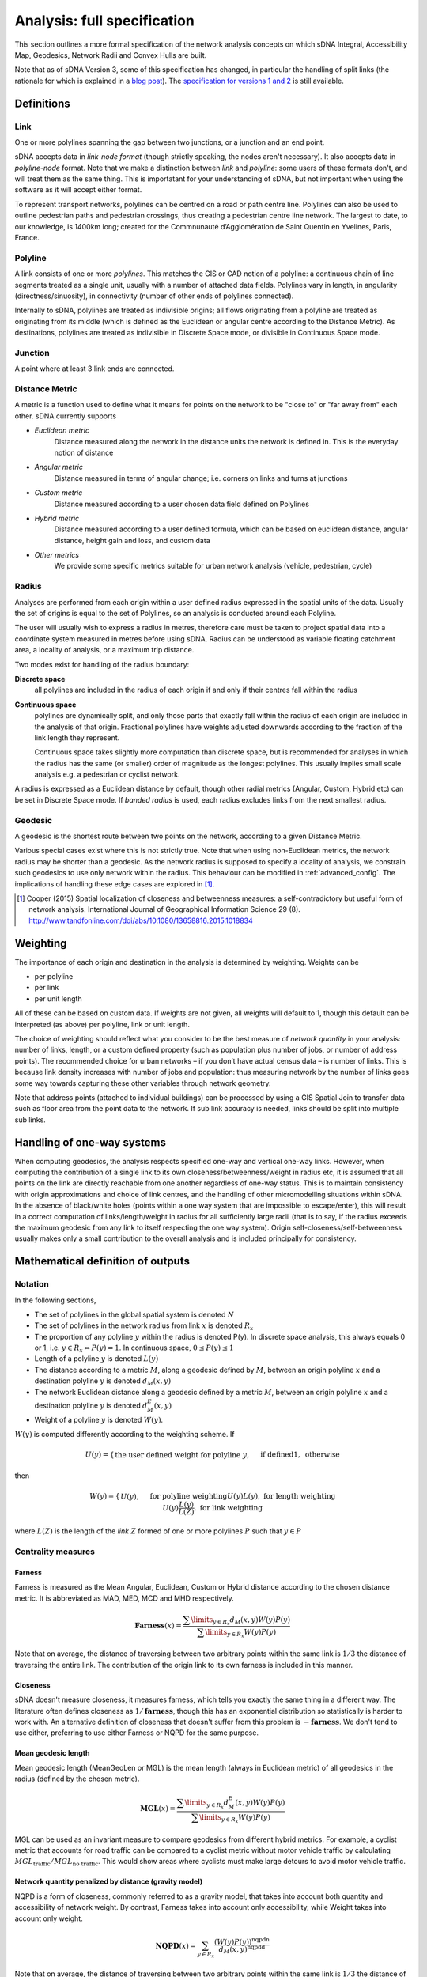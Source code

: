 .. _`analysis: full specification`:

============================
Analysis: full specification
============================

This section outlines a more formal specification of the network analysis concepts on which sDNA Integral, Accessibility Map, Geodesics, Network Radii and Convex Hulls are built.

Note that as of sDNA Version 3, some of this specification has changed, in particular the handling of split links (the rationale for which is explained in a `blog post`_).  The `specification for versions 1 and 2`_ is still available.

.. _blog post: http://www.cardiff.ac.uk/sdna/repairing-split-links-is-no-longer-necessary/
.. _specification for versions 1 and 2: http://www.cardiff.ac.uk/sdna/software/documentation/

-----------
Definitions
-----------

Link
====

One or more polylines spanning the gap between two junctions, or a
junction and an end point.  

sDNA accepts data in *link-node format* (though strictly speaking, the nodes aren't necessary).  It also accepts data in *polyline-node* format.  Note that we make a distinction between *link* and *polyline*: some users of these formats don't, and will treat them as the same thing.  This is importatant for your understanding of sDNA, but not important when using the software as it will accept either format.

To represent transport networks, polylines can be centred on a road or path centre line.
Polylines can also be used to outline pedestrian paths and pedestrian
crossings, thus creating a pedestrian centre line network.  The largest
to date, to our knowledge, is 1400km long; created for the Commnunauté
d’Agglomération de Saint Quentin en Yvelines, Paris, France.

Polyline
========

A link consists of one or more *polylines*.  This matches the GIS or CAD notion of a polyline: a continuous chain
of line segments treated as a single unit, usually with a number of attached data fields. Polylines vary in length, in angularity (directness/sinuosity), in connectivity
(number of other ends of polylines connected).

Internally to sDNA, polylines are treated as indivisible origins; all flows originating from a polyline are treated as originating from its middle (which is defined as the Euclidean or angular centre according to the Distance Metric).  As destinations, polylines are treated as indivisible in Discrete Space mode, or divisible in Continuous Space mode.

Junction
========

A point where at least 3 link ends are connected. 

.. _metric:

Distance Metric
===============

A metric is a function used to define what it means for
points on the network to be "close to" or "far away from" each
other.  sDNA currently supports

* *Euclidean metric*
    Distance measured along the network in the distance units the network is defined in.  This is the everyday notion of distance
* *Angular metric*
    Distance measured in terms of angular change; i.e. corners on links and turns at junctions
* *Custom metric*
    Distance measured according to a user chosen data field defined on Polylines
* *Hybrid metric*
    Distance measured according to a user defined formula, which can be based on
    euclidean distance, angular distance, height gain and loss, and custom data
* *Other metrics*
    We provide some specific metrics suitable for urban network analysis (vehicle, pedestrian, cycle)

.. _radii:

Radius
======

Analyses are performed from each origin within a user defined radius
expressed in the spatial units of the data.  Usually the set of origins is equal to the set of Polylines, so an analysis is conducted around each Polyline.

The user will usually wish to express a radius in metres, 
therefore care must be taken to project spatial data into a coordinate system measured in metres before using sDNA.  Radius can be understood as variable floating catchment area, a locality of analysis, or a maximum trip distance.

Two modes exist for handling of the radius boundary:

**Discrete space**
  all polylines are included in the radius of each origin if and only if their centres fall within the radius

.. _`continuous space`:  
  
**Continuous space**
  polylines are dynamically split, and only those parts that exactly fall within the radius of each origin are included in the analysis of that origin.  Fractional polylines have weights adjusted downwards according to the fraction of the link length they represent.
  
  Continuous space takes slightly more computation than discrete space, but is recommended for analyses in which the radius has the same (or smaller) order of magnitude as the longest polylines.  This usually implies small scale analysis e.g. a pedestrian or cyclist network.

A radius is expressed as a Euclidean distance by default, though other radial metrics (Angular, Custom, Hybrid etc) can be set in Discrete Space mode.  If *banded radius* is used, each radius excludes links from the next smallest radius.
  
.. _geodesic:
  
Geodesic
========
A geodesic is the shortest route between two points on the network, according to a given Distance Metric.

Various special cases exist where this is not strictly true.  Note that when using non-Euclidean metrics, the network radius may be shorter than a geodesic.  As the network radius is supposed to specify a locality of analysis, we constrain such geodesics to use only network within the radius.  This behaviour can be modified in :ref:`advanced_config`.  The implications of handling these edge cases are explored in [1]_.

.. [1] Cooper (2015) Spatial localization of closeness and betweenness measures: a self-contradictory but useful form of network analysis.  International Journal of Geographical Information Science 29 (8).  http://www.tandfonline.com/doi/abs/10.1080/13658816.2015.1018834
  
.. _`weighting type`:
  
---------
Weighting
---------

The importance of each origin and destination in the analysis is determined by weighting.  Weights can be 

* per polyline
* per link
* per unit length

All of these can be based on custom data.  If weights are not given, all weights will default to 1, though this default can be interpreted (as above) per polyline, link or unit length.

The choice of weighting should reflect what you consider to be the
best measure of *network quantity* in
your analysis: number of links, length, or a custom defined property
(such as population plus number of jobs, or number of address points). The recommended choice for
urban networks – if you don’t have actual census data – is number of
links. This is because link density increases with number of jobs
and population: thus measuring network by the number of links goes
some way towards capturing these other variables through network
geometry.

.. csv-table::
   :file: weighting.csv
   :widths: 10,10,10,80
   :header-rows: 1

Note that address points (attached to individual buildings) can be processed by using a GIS Spatial Join to transfer data such as floor area from the point data to the network. If sub link accuracy is needed, links should be split into multiple sub links.   
   
---------------------------
Handling of one-way systems
---------------------------

When computing geodesics, the analysis respects specified one-way and
vertical one-way links. However, when computing the contribution of a
single link to its own closeness/betweenness/weight in radius etc, it is
assumed that all points on the link are directly reachable from one
another regardless of one-way status. This is to maintain consistency
with origin approximations and choice of link centres, and the handling
of other micromodelling situations within sDNA. In the absence of
black/white holes (points within a one way system that are impossible to escape/enter), this will result in a correct computation of links/length/weight in
radius for all sufficiently large radii (that is to say, if the radius
exceeds the maximum geodesic from any link to itself respecting the one
way system). Origin self-closeness/self-betweenness usually makes only a
small contribution to the overall analysis and is included principally for
consistency.

----------------------------------
Mathematical definition of outputs
----------------------------------

Notation
========

In the following sections,

* The set of polylines in the global spatial system is denoted :math:`N`

* The set of polylines in the network radius from link :math:`x` is denoted :math:`R_x`

* The proportion of any polyline :math:`y` within the radius is denoted P(y). In discrete space analysis, this always equals 0 or 1, i.e. :math:`y \in R_x \Leftrightarrow P(y) = 1`. In continuous space, :math:`0 \leq P(y) \leq 1`

* Length of a polyline :math:`y` is denoted :math:`L(y)`

* The distance according to a metric :math:`M`, along a geodesic defined by :math:`M`, between an origin polyline :math:`x` and a destination polyline :math:`y` is denoted :math:`d_M(x,y)`

* The network Euclidean distance along a geodesic defined by a metric :math:`M`, between an origin polyline :math:`x` and a destination polyline :math:`y` is denoted :math:`d^E_M(x,y)`

* Weight of a polyline :math:`y` is denoted :math:`W(y)`.  

:math:`W(y)` is computed differently according to the weighting scheme.  If

.. math::
  U(y) = \begin{cases}
  \text{the user defined weight for polyline }y,&&\text{if defined}\\
  1, &&\text{otherwise}
  \end{cases}

then
  
.. math::
  W(y) = \begin{cases}
  U(y), &&\text{for polyline weighting}\\
  U(y)L(y), &&\text{for length weighting}\\
  U(y)\frac{L(y)}{L(Z)}, &&\text{for link weighting}
  \end{cases}
  
where :math:`L(Z)` is the length of the *link* :math:`Z` formed of one or more polylines :math:`P` such that :math:`y \in P`

Centrality measures
===================

Farness
-------

Farness is measured as the Mean Angular, Euclidean, Custom or Hybrid distance according to the chosen distance metric.  It is abbreviated as MAD, MED, MCD and MHD respectively.

.. math::
  \mathbf{Farness}(x) = \dfrac{\sum\limits_{y \in R_x}d_M(x,y)W(y)P(y)}{\sum\limits_{y \in R_x} W(y)P(y)}

Note that on average, the distance of traversing between two arbitrary points within the same link is :math:`1/3` the distance of traversing the entire link.  The contribution of the origin link to its own farness is included in this manner.
  
Closeness
---------

sDNA doesn't measure closeness, it measures farness, which tells you exactly the same thing in a different way.  The literature often defines closeness as :math:`1/\mathbf{farness}`, though this has an exponential distribution so statistically is harder to work with.  An alternative definition of closeness that doesn't suffer from this problem is :math:`-\mathbf{farness}`.  We don't tend to use either, preferring to use either Farness or NQPD for the same purpose.

Mean geodesic length
--------------------

Mean geodesic length (MeanGeoLen or MGL) is the mean length (always in Euclidean metric) of all geodesics in the radius (defined by the chosen metric). 

.. math::
  \mathbf{MGL}(x) = \dfrac{\sum\limits_{y \in R_x}d_M^E(x,y)W(y)P(y)}{\sum\limits_{y \in R_x} W(y)P(y)}

MGL can be used as an invariant measure to compare geodesics from different hybrid metrics.  For example, a cyclist metric that accounts for road traffic can be compared to a cyclist metric without motor vehicle traffic by calculating :math:`MGL_\text{traffic}/MGL_\text{no traffic}`.  This would show areas where cyclists must make large detours to avoid motor vehicle traffic.
  
Network quantity penalized by distance (gravity model)
------------------------------------------------------

NQPD is a form of closeness, commonly referred to as a gravity model, that takes into account both quantity and accessibility of network weight.  By contrast, Farness takes into account only accessibility, while Weight takes into account only weight.  

.. math::
  \mathbf{NQPD}(x) = \sum_{y \in R_x} \frac{(W(y)P(y))^\text{nqpdn}}{d_M(x,y)^\text{nqpdd}}

Note that on average, the distance of traversing between two arbitrary points within the same link is :math:`1/3` the distance of traversing the entire link.  The contribution of the origin link to its own NQPD is included.
  
:math:`\text{nqpdn}` and :math:`\text{nqpdd}` default to 1, but can be set to other values in advanced config (they stand for NQPD numerator and denominator, respectively).  The problem, for any given application, is determining the correct values to use for each i.e. the relative importance of network quantity and accessibility.  To answer that question we recommend approximating NQPD with a multivariate translog linear regression based on Farness and Weight, i.e. using the model

.. math::
  \log(\text{variable of interest}) = \beta_0 + \beta_1\log(\mathbf{farness}) + \beta_2\log(\mathbf{weight}) + \epsilon

Once suitable values for :math:`\beta` have been obtained, these can be applied to :math:`\text{nqpdn}\approx\beta_2` and :math:`\text{nqpdd}\approx-\beta_1`.
  
Betweenness
-----------
Betweenness counts the number of geodesic paths
that pass through a vertex, i.e, the number of times the vertex lies
on the shortest path between other pairs of vertices.

.. math::
  \mathbf{Betweenness}(x)=\sum_{y \in N} \sum_{z \in R_y} W(y)W(z)P(z)OD(y,z,x)
  
where

.. math::
  OD(y,z,x) = \begin{cases}
  1,&&\text{if x is on the first geodesic found from y to z}\\
  1/2,&&\text{if } x = y \neq z\\
  1/2,&&\text{if } x = z \neq y\\
  1/3,&&\text{if } x = y = z\\
  0,&&\text{otherwise}
  \end{cases}

Note that the geodesic endpoints are y and z, *not* x where the betweenness is being measured.  The contributions of :math:`1/2` to :math:`OD(y,z,x)` reflect the end links of geodesics which are traversed half as often on average, as journeys begin and end in the link centre on average.  The contributions of :math:`1/3` represent origin self-betweenness.

Note that, in cases where a number of equal length geodesics exist between an origin and destination pair, sDNA will only consider the first such geodesic found.  This differs from some literature where betweenness is distributed over all geodesics of equal length.  If this is of concern (e.g. analysing a perfect grid pattern) we recommend adding a small amount of randomness to the analysis using a hybrid metric, and if necessary, combining this approach with oversampling.  (Oversampling is not usually necessary as randomness is reapplied per origin; i.e. every link analyzed represents a different sample of the random distribution even with no oversampling).  Randomness and oversampling can be set in :ref:`advanced_config`.


.. _`two phase betweenness`:

Two phase betweenness
---------------------

Two phase betweenness (TPBt) represents Betweenness, but rather than being weighted by a product of origin and destination weights, the origin weight is distributed over destination weights.  Since implementing this I have realized that it represents the flows from what is referred to in some older literature as the Huff model for accessibility. It is thus the sum of geodesics that pass through a link x, weighted by the proportion of network quantity accessible from geodesic origin y that is represented by geodesic destination z.

.. math::
  \mathbf{TPBt}(x) = \sum_{y \in N}\sum_{z \in R_y} OD(y,z,x) \frac{W(z)P(z)}{\text{total weight}(y)}
  
where :math:`\text{total weight}(y)` is the total weight in radius from each :math:`y`. 

Two phase destination
---------------------

Two phase destination (TPD) measures the proportion of origin weight received by each destination in the two phase betweenness model.  It is  similar to a two-step floating catchment, and the Huff accessibility model.  

.. math::

  \mathbf{TPD}(x)=\sum_{y \in N}\sum_{x \in R_y} \frac{W(x)P(x)}{\text{total weight}(y)}

In a normal betweenness analysis, this quantity would be equivalent to Weight, but as geodesic weight from each origin is limited in the two phase model, the weight transferred to destinations along geodesics becomes dependent not only on the weight within radius of the destination, but also on what that destination is competing with.  Thus this measure is more discriminating of spatial hierarchy than the Links, Length and Weight measures described below.

Note that TPBt has units of – and scales with - network quantity, rather than the square of network quantity as is the case with standard Betweenness.  Thus it corresponds to transport models with trip generation and distribution phases, while normal betweenness can be seen as an opportunity model.

Network detour analysis
=======================

Network detour analysis compares straight line distance to actual network distance, answering the question, “By how much does the network deviate from the most direct path?” 

Mean Crow Flight
----------------

Mean Crow Flight (MCF) is the mean of the crow flight distance between each origin and all links within the radius.  

.. math::
   \mathbf{MCF}(x)=\frac{\sum_{y \in R_x} CFD(x,y)W(y)P(y)}{\sum_{y \in R_x} W(y)P(y)}
   
where :math:`CFD(x,y)` is the crow flight distance between the centers of x and y.

MCF can be compared to Mean Geodesic Length (MGL); that is to say, :math:`\frac{MGL}{MCF}` gives a measure of the extent to which geodesics must divert from desire lines.

Diversion Ratio
---------------

Diversion Ratio (Div) is the mean ratio of geodesic length to crow flight distance over all links in the radius.  It differs from :math:`\frac{MGL}{MCF}` in that ratios are computed individually before averaging.

.. math::
   \mathbf{Div}(x) = \dfrac{\sum\limits_{y \in R_x}\dfrac{d_M(x,y)}{CFD(x,y)}W(y)P(y)}{\sum\limits_{y \in R_x}W(y)P(y)}

Network shape analysis
======================

Network shape analysis refers to the form of the overall spatial footprint of the network within the radius.  This can be used to compute measures of efficiency, for example,  :math:`\mathbf{Convex\ Hull\ Area}/\mathbf{Length}` provides a measure of the coverage of Eucidean space per unit length of network.

All of the following measures are based on a 2-d convex hull of all points within the network radius.  For 3-d networks, the network is projected onto the x-y plane before computing a convex hull.

Convex Hull Area
----------------

Convex Hull Area (HullA) is the area of the convex hull covered by the network within the radius.  

Convex Hull Perimeter
---------------------

Convex Hull Perimeter (HullP) is the perimeter of the convex hull covered by the network within the radius.  

Convex Hull Maximum Radius
--------------------------

Convex Hull Maximum Radius (HullR) is the distance (as the crow flies) from the origin to the point where the convex hull has its greatest radius (as the crow flies).  In other words, it is the largest crow flight distance to any point within the network radius, and as such represents the single route accessible from the origin that can cover the most distance as the crow flies.

Convex Hull Bearing
-------------------

This is the compass bearing of the `Convex Hull Maximum Radius`_, as measured from the positive y direction of the projected grid (this is usually grid north).

Convex Hull Shape Index
-----------------------

This is defined as

.. math::
   \mathbf{Hull\ Shape\ Index}=\frac{(\mathbf{Hull\ Perimeter})^2}{4\pi(\mathbf{Hull\ area})}
   
Note that the minimum possible shape index is 1 (for a circle), and the maximum is infinity (for a straight line).
   
Radius description measures
===========================

For each radius from each origin the following measures are given:

Links
-----

Links (Lnk) is the number of links in the radius, :math:`\sum_{y \in R_x}P(y)`

Length
------

Length (Len) is the total network length in the radius, :math:`\sum_{y \in R_x}L(y)P(y)`

Weight
------

Weight (Wt) is the total weight in the radius, :math:`\sum_{y \in R_x}W(y)P(y)`.  If you wish to normalize any other output measure for quantity of network, this is the best control to use as it adapts to the analysis type as appropriate.
    
Angular Distance
----------------

Angular distance (Ang Dist or AngD) is the total angular curvature on all links in the radius :math:`\sum_{y \in R_x}d_\theta(y_R)`, where :math:`y_R` is the proportion of y that falls within the radius only.

Junctions
---------

Junctions (Jnc) counts the number of junctions in the radius.  Note that only junctions between links, not polylines, are counted.  

Connectivity
------------

Connectivity (Con) is the total connectivity in the radius: sum of number of links ends connected at each junction.  Note that one way streets count as half a link end in this measure (unlike LConn where they are counted fully).
        
Individual polyline descriptive measures
========================================

Line Length
-----------

Line length (LLen) is the Euclidean length of polyline, :math:`L(y)`.

Line Connectivity
-----------------

Line Connectivity (LConn) is the number of other line ends to which this line is connected.  Also called *degree centrality*.

Line Angular Curvature
----------------------

Line angular curvature (LAC) is the cumulative angular curvature along the full length of the line, in degrees: :math:`d_\theta(y)`.

Line Hybrid Metrics
-------------------

In a hybrid analysis, the hybrid metrics for the polyline are given:  Hybrid Metric forward (HMf) and Hybrid metric backward (HMb).  The metric can be different per direction due to height gain, or custom behaviour that relates to direction of traversal, for example escalators, traffic priority or one way tolls.

Line Sinuosity
--------------

Line Sinuosity (LSin) is the line length divided by distance as the crow flies between its endpoints.  Similar to diversion ratio but for a single line only.  

Line Bearing
------------

Line Bearing (LBear) is the compass bearing between line endpoints, as measured from the positive y direction of the projected grid (this is usually grid north).

Link Fraction
-------------

Link Fraction (LFrac) is the proportion of a link that this line represents, :math:`P(y)`.

---------------------------------
List of outputs and abbreviations
---------------------------------

.. csv-table::
   :file: output-abbrev.csv
   :widths: 10,90
   :header-rows: 1
   
*Outputs marked \* are only shown if* ``outputsums`` *keyword is given in* :ref:`advanced_config`.